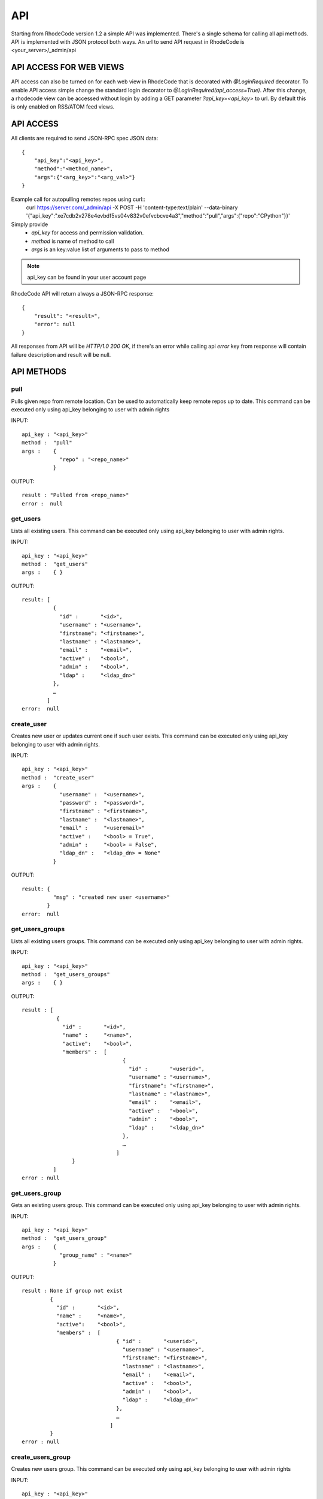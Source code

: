 .. _api:


API
===


Starting from RhodeCode version 1.2 a simple API was implemented.
There's a single schema for calling all api methods. API is implemented
with JSON protocol both ways. An url to send API request in RhodeCode is
<your_server>/_admin/api

API ACCESS FOR WEB VIEWS
++++++++++++++++++++++++

API access can also be turned on for each web view in RhodeCode that is 
decorated with `@LoginRequired` decorator. To enable API access simple change 
the standard login decorator to `@LoginRequired(api_access=True)`. 
After this change, a rhodecode view can be accessed without login by adding a 
GET parameter `?api_key=<api_key>` to url. By default this is only
enabled on RSS/ATOM feed views.


API ACCESS
++++++++++

All clients are required to send JSON-RPC spec JSON data::

    {
        "api_key":"<api_key>",
        "method":"<method_name>",
        "args":{"<arg_key>":"<arg_val>"}
    }

Example call for autopulling remotes repos using curl::
    curl https://server.com/_admin/api -X POST -H 'content-type:text/plain' --data-binary '{"api_key":"xe7cdb2v278e4evbdf5vs04v832v0efvcbcve4a3","method":"pull","args":{"repo":"CPython"}}'

Simply provide
 - *api_key* for access and permission validation.
 - *method* is name of method to call
 - *args* is an key:value list of arguments to pass to method

.. note::

    api_key can be found in your user account page


RhodeCode API will return always a JSON-RPC response::

    {
        "result": "<result>",
        "error": null
    }

All responses from API will be `HTTP/1.0 200 OK`, if there's an error while
calling api *error* key from response will contain failure description
and result will be null.

API METHODS
+++++++++++


pull
----

Pulls given repo from remote location. Can be used to automatically keep
remote repos up to date. This command can be executed only using api_key
belonging to user with admin rights

INPUT::

    api_key : "<api_key>"
    method :  "pull"
    args :    {
                "repo" : "<repo_name>"
              }

OUTPUT::

    result : "Pulled from <repo_name>"
    error :  null


get_users
---------

Lists all existing users. This command can be executed only using api_key
belonging to user with admin rights.

INPUT::

    api_key : "<api_key>"
    method :  "get_users"
    args :    { }

OUTPUT::

    result: [
              {
                "id" :       "<id>",
                "username" : "<username>",
                "firstname": "<firstname>",
                "lastname" : "<lastname>",
                "email" :    "<email>",
                "active" :   "<bool>",
                "admin" :    "<bool>",
                "ldap" :     "<ldap_dn>"
              },
    	      …
            ]
    error:  null

create_user
-----------

Creates new user or updates current one if such user exists. This command can 
be executed only using api_key belonging to user with admin rights.

INPUT::

    api_key : "<api_key>"
    method :  "create_user"
    args :    {
                "username" :  "<username>",
                "password" :  "<password>",
                "firstname" : "<firstname>",
                "lastname" :  "<lastname>",
                "email" :     "<useremail>"
                "active" :    "<bool> = True",
                "admin" :     "<bool> = False",
                "ldap_dn" :   "<ldap_dn> = None"
              }

OUTPUT::

    result: {
              "msg" : "created new user <username>"
            }
    error:  null

get_users_groups
----------------

Lists all existing users groups. This command can be executed only using api_key
belonging to user with admin rights.

INPUT::

    api_key : "<api_key>"
    method :  "get_users_groups"
    args :    { }

OUTPUT::

    result : [
               {
                 "id" :       "<id>",
                 "name" :     "<name>",
                 "active":    "<bool>",
                 "members" :  [
	    	                    {
	    	                      "id" :       "<userid>",
	                              "username" : "<username>",
	                              "firstname": "<firstname>",
	                              "lastname" : "<lastname>",
	                              "email" :    "<email>",
	                              "active" :   "<bool>",
	                              "admin" :    "<bool>",
	                              "ldap" :     "<ldap_dn>"
	                            },
	    	                    …
	                          ]
	            }
              ]
    error : null

get_users_group
---------------

Gets an existing users group. This command can be executed only using api_key
belonging to user with admin rights.

INPUT::

    api_key : "<api_key>"
    method :  "get_users_group"
    args :    {
                "group_name" : "<name>"
              }

OUTPUT::

    result : None if group not exist
             {
               "id" :       "<id>",
               "name" :     "<name>",
               "active":    "<bool>",
               "members" :  [
	    	                  { "id" :       "<userid>",
	                            "username" : "<username>",
	                            "firstname": "<firstname>",
	                            "lastname" : "<lastname>",
	                            "email" :    "<email>",
	                            "active" :   "<bool>",
	                            "admin" :    "<bool>",
	                            "ldap" :     "<ldap_dn>"
	                          },
	    	                  …
	                        ]
             }
    error : null

create_users_group
------------------

Creates new users group. This command can be executed only using api_key
belonging to user with admin rights

INPUT::

    api_key : "<api_key>"
    method :  "create_users_group"
    args:     {
                "name":  "<name>",
                "active":"<bool> = True"
              }

OUTPUT::

    result: {
              "id":  "<newusersgroupid>",
              "msg": "created new users group <name>"
            }
    error:  null

add_user_to_users_group
-----------------------

Adds a user to a users group. This command can be executed only using api_key
belonging to user with admin rights

INPUT::

    api_key : "<api_key>"
    method :  "add_user_users_group"
    args:     {
                "group_name" :  "<groupname>",
                "user_name" :   "<username>"
              }

OUTPUT::

    result: {
              "id":  "<newusersgroupmemberid>",
              "msg": "created new users group member"
            }
    error:  null

get_repos
---------

Lists all existing repositories. This command can be executed only using api_key
belonging to user with admin rights

INPUT::

    api_key : "<api_key>"
    method :  "get_repos"
    args:     { }

OUTPUT::

    result: [
              {
                "id" :          "<id>",
                "name" :        "<name>"
                "type" :        "<type>",
                "description" : "<description>"
              },
              …
            ]
    error:  null

get_repo
--------

Gets an existing repository. This command can be executed only using api_key
belonging to user with admin rights

INPUT::

    api_key : "<api_key>"
    method :  "get_repo"
    args:     {
                "name" : "<name>"
              }

OUTPUT::

    result: None if repository not exist
            {
                "id" :          "<id>",
                "name" :        "<name>"
                "type" :        "<type>",
                "description" : "<description>",
                "members" :     [
                                  { "id" :         "<userid>",
	                                "username" :   "<username>",
	                                "firstname":   "<firstname>",
	                                "lastname" :   "<lastname>",
	                                "email" :      "<email>",
	                                "active" :     "<bool>",
	                                "admin" :      "<bool>",
	                                "ldap" :       "<ldap_dn>",
	                                "permission" : "repository.(read|write|admin)"
	                              },
                                  …
                                  {
                                    "id" :       "<usersgroupid>",
                                    "name" :     "<usersgroupname>",
                                    "active":    "<bool>",
                                    "permission" : "repository.(read|write|admin)"
                                  },
                                  …
                                ]
            }
    error:  null

create_repo
-----------

Creates a repository. This command can be executed only using api_key
belonging to user with admin rights.
If repository name contains "/", all needed repository groups will be created.
For example "foo/bar/baz" will create groups "foo", "bar" (with "foo" as parent),
and create "baz" repository with "bar" as group.

INPUT::

    api_key : "<api_key>"
    method :  "create_repo"
    args:     {
                "name" :        "<name>",
                "owner_name" :  "<ownername>",
                "description" : "<description> = ''",
                "repo_type" :   "<type> = 'hg'",
                "private" :     "<bool> = False"
              }

OUTPUT::

    result: None
    error:  null

add_user_to_repo
----------------

Add a user to a repository. This command can be executed only using api_key
belonging to user with admin rights.
If "perm" is None, user will be removed from the repository.

INPUT::

    api_key : "<api_key>"
    method :  "add_user_to_repo"
    args:     {
                "repo_name" :  "<reponame>",
                "user_name" :  "<username>",
                "perm" :       "(None|repository.(read|write|admin))",
              }

OUTPUT::

    result: None
    error:  null

add_users_group_to_repo
-----------------------

Add a users group to a repository. This command can be executed only using 
api_key belonging to user with admin rights. If "perm" is None, group will 
be removed from the repository.

INPUT::

    api_key : "<api_key>"
    method :  "add_users_group_to_repo"
    args:     {
                "repo_name" :  "<reponame>",
                "group_name" :  "<groupname>",
                "perm" :       "(None|repository.(read|write|admin))",
              }